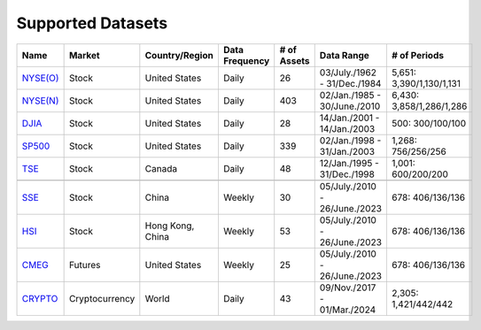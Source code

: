 Supported Datasets
==================



.. container::

   +--------------------------+----------------+-----------------+-----------+--------+---------------+--------------------+
   | Name                     | Market         | Country/Region  | Data      | # of   | Data Range    | # of               |
   |                          |                |                 | Frequency | Assets |               | Periods            |
   +==========================+================+=================+===========+========+===============+====================+
   | `NYSE(O)                 | Stock          | United States   | Daily     | 26     | 03/July./1962 | 5,651:             |
   | <https://github.com/ai   |                |                 |           |        | -             | 3,390/1,130/1,131  |
   | 4finol/FinOL_data/tree/m |                |                 |           |        | 31/Dec./1984  |                    |
   | ain/datasets/NYSE(O)>`__ |                |                 |           |        |               |                    |
   |                          |                |                 |           |        |               |                    |
   +--------------------------+----------------+-----------------+-----------+--------+---------------+--------------------+
   | `NYSE(N)                 | Stock          | United States   | Daily     | 403    | 02/Jan./1985  | 6,430:             |
   | <https://github.com/ai   |                |                 |           |        | -             | 3,858/1,286/1,286  |
   | 4finol/FinOL_data/tree/m |                |                 |           |        | 30/June./2010 |                    |
   | ain/datasets/NYSE(N)>`__ |                |                 |           |        |               |                    |
   |                          |                |                 |           |        |               |                    |
   +--------------------------+----------------+-----------------+-----------+--------+---------------+--------------------+
   | `DJIA                    | Stock          | United States   | Daily     | 28     | 14/Jan./2001  | 500:               |
   | <https://github.com      |                |                 |           |        | -             | 300/100/100        |
   | /ai4finol/FinOL_data/tre |                |                 |           |        | 14/Jan./2003  |                    |
   | e/main/datasets/DJIA>`__ |                |                 |           |        |               |                    |
   |                          |                |                 |           |        |               |                    |
   +--------------------------+----------------+-----------------+-----------+--------+---------------+--------------------+
   | `SP500                   | Stock          | United States   | Daily     | 339    | 02/Jan./1998  | 1,268:             |
   | <https://github.com/     |                |                 |           |        | -             | 756/256/256        |
   | ai4finol/FinOL_data/tree |                |                 |           |        | 31/Jan./2003  |                    |
   | /main/datasets/SP500>`__ |                |                 |           |        |               |                    |
   |                          |                |                 |           |        |               |                    |
   +--------------------------+----------------+-----------------+-----------+--------+---------------+--------------------+
   | `TSE <https://github.co  | Stock          | Canada          | Daily     | 48     | 12/Jan./1995  | 1,001:             |
   | m/ai4finol/FinOL_data/tr |                |                 |           |        | -             | 600/200/200        |
   | ee/main/datasets/TSE>`__ |                |                 |           |        | 31/Dec./1998  |                    |
   |                          |                |                 |           |        |               |                    |
   +--------------------------+----------------+-----------------+-----------+--------+---------------+--------------------+
   |                          |                |                 |           |        |               |                    |
   +--------------------------+----------------+-----------------+-----------+--------+---------------+--------------------+
   | `SSE <https://github.co  | Stock          | China           | Weekly    | 30     | 05/July./2010 | 678:               |
   | m/ai4finol/FinOL_data/tr |                |                 |           |        | -             | 406/136/136        |
   | ee/main/datasets/SSE>`__ |                |                 |           |        | 26/June./2023 |                    |
   |                          |                |                 |           |        |               |                    |
   +--------------------------+----------------+-----------------+-----------+--------+---------------+--------------------+
   | `HSI <https://github.co  | Stock          | Hong Kong, China| Weekly    | 53     | 05/July./2010 | 678:               |
   | m/ai4finol/FinOL_data/tr |                |                 |           |        | -             | 406/136/136        |
   | ee/main/datasets/HSI>`__ |                |                 |           |        | 26/June./2023 |                    |
   |                          |                |                 |           |        |               |                    |
   +--------------------------+----------------+-----------------+-----------+--------+---------------+--------------------+
   | `CMEG                    | Futures        | United States   | Weekly    | 25     | 05/July./2010 | 678:               |
   | <https://github.com      |                |                 |           |        | -             | 406/136/136        |
   | /ai4finol/FinOL_data/tre |                |                 |           |        | 26/June./2023 |                    |
   | e/main/datasets/CMEG>`__ |                |                 |           |        |               |                    |
   |                          |                |                 |           |        |               |                    |
   +--------------------------+----------------+-----------------+-----------+--------+---------------+--------------------+
   | `CRYPTO                  | Cryptocurrency | World           | Daily     | 43     | 09/Nov./2017  | 2,305:             |
   | <https://github.com/a    |                |                 |           |        | -             | 1,421/442/442      |
   | i4finol/FinOL_data/tree/ |                |                 |           |        | 01/Mar./2024  |                    |
   | main/datasets/CRYPTO>`__ |                |                 |           |        |               |                    |
   |                          |                |                 |           |        |               |                    |
   +--------------------------+----------------+-----------------+-----------+--------+---------------+--------------------+
